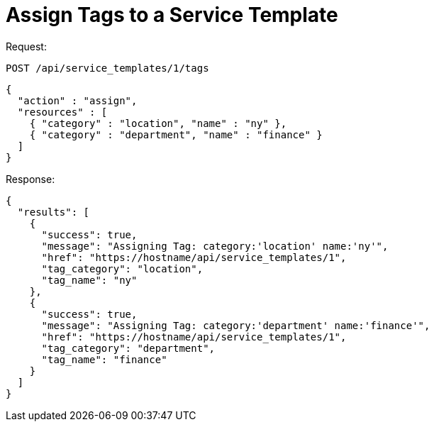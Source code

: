 = Assign Tags to a Service Template

Request: 

----
POST /api/service_templates/1/tags
----

[source]
----
{
  "action" : "assign",
  "resources" : [
    { "category" : "location", "name" : "ny" },
    { "category" : "department", "name" : "finance" }
  ]
}
----

Response: 

[source]
----
{
  "results": [
    {
      "success": true,
      "message": "Assigning Tag: category:'location' name:'ny'",
      "href": "https://hostname/api/service_templates/1",
      "tag_category": "location",
      "tag_name": "ny"
    },
    {
      "success": true,
      "message": "Assigning Tag: category:'department' name:'finance'",
      "href": "https://hostname/api/service_templates/1",
      "tag_category": "department",
      "tag_name": "finance"
    }
  ]
}
----